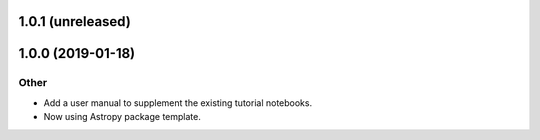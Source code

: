 1.0.1 (unreleased)
=======================

1.0.0 (2019-01-18)
=======================

Other
-----
- Add a user manual to supplement the existing tutorial notebooks.
- Now using Astropy package template.
